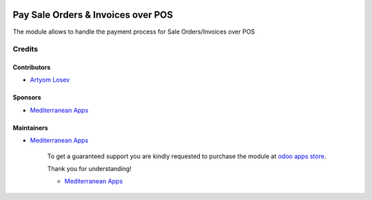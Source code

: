 .. image:: https://img.shields.io/badge/license-LGPL--3-blue.png
   :target: https://www.gnu.org/licenses/lgpl
   :alt: License: LGPL-3

=====================================
 Pay Sale Orders & Invoices over POS
=====================================

The module allows to handle the payment process for Sale Orders/Invoices over POS

Credits
=======

Contributors
------------
* `Artyom Losev <https://it-projects.info/team/ArtyomLosev>`__

Sponsors
--------
* `Mediterranean Apps <mediterranean.apps@gmail.com>`__

Maintainers
-----------
* `Mediterranean Apps <mediterranean.apps@gmail.com>`__

      To get a guaranteed support you are kindly requested to purchase the module at `odoo apps store <https://apps.odoo.com/apps/modules/12.0/pos_invoice_pay/>`__.

      Thank you for understanding!

      * `Mediterranean Apps <mediterranean.apps@gmail.com>`__


